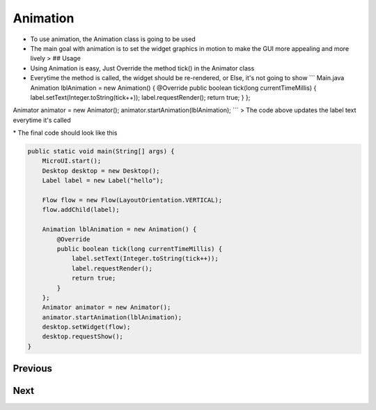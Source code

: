 Animation
=========

-  To use animation, the Animation class is going to be used
-  The main goal with animation is to set the widget graphics in motion
   to make the GUI more appealing and more lively > |image0| ## Usage
-  Using Animation is easy, Just Override the method tick() in the
   Animator class
-  Everytime the method is called, the widget should be re-rendered, or
   Else, it's not going to show \`\`\` Main.java Animation lblAnimation
   = new Animation() { @Override public boolean tick(long
   currentTimeMillis) { label.setText(Integer.toString(tick++));
   label.requestRender(); return true; } };

Animator animator = new Animator();
animator.startAnimation(lblAnimation); \`\`\` > The code above updates
the label text everytime it's called

|image1| \* The final code should look like this

.. code:: java

    public static void main(String[] args) {
        MicroUI.start();
        Desktop desktop = new Desktop();
        Label label = new Label("hello");

        Flow flow = new Flow(LayoutOrientation.VERTICAL);
        flow.addChild(label);

        Animation lblAnimation = new Animation() {
            @Override
            public boolean tick(long currentTimeMillis) {
                label.setText(Integer.toString(tick++));
                label.requestRender();
                return true;
            }
        };
        Animator animator = new Animator();
        animator.startAnimation(lblAnimation);
        desktop.setWidget(flow);
        desktop.requestShow();
    }

Previous
~~~~~~~~

Next
~~~~

.. |image0| image:: images/animationclass.png
.. |image1| image:: images/ticking.png
